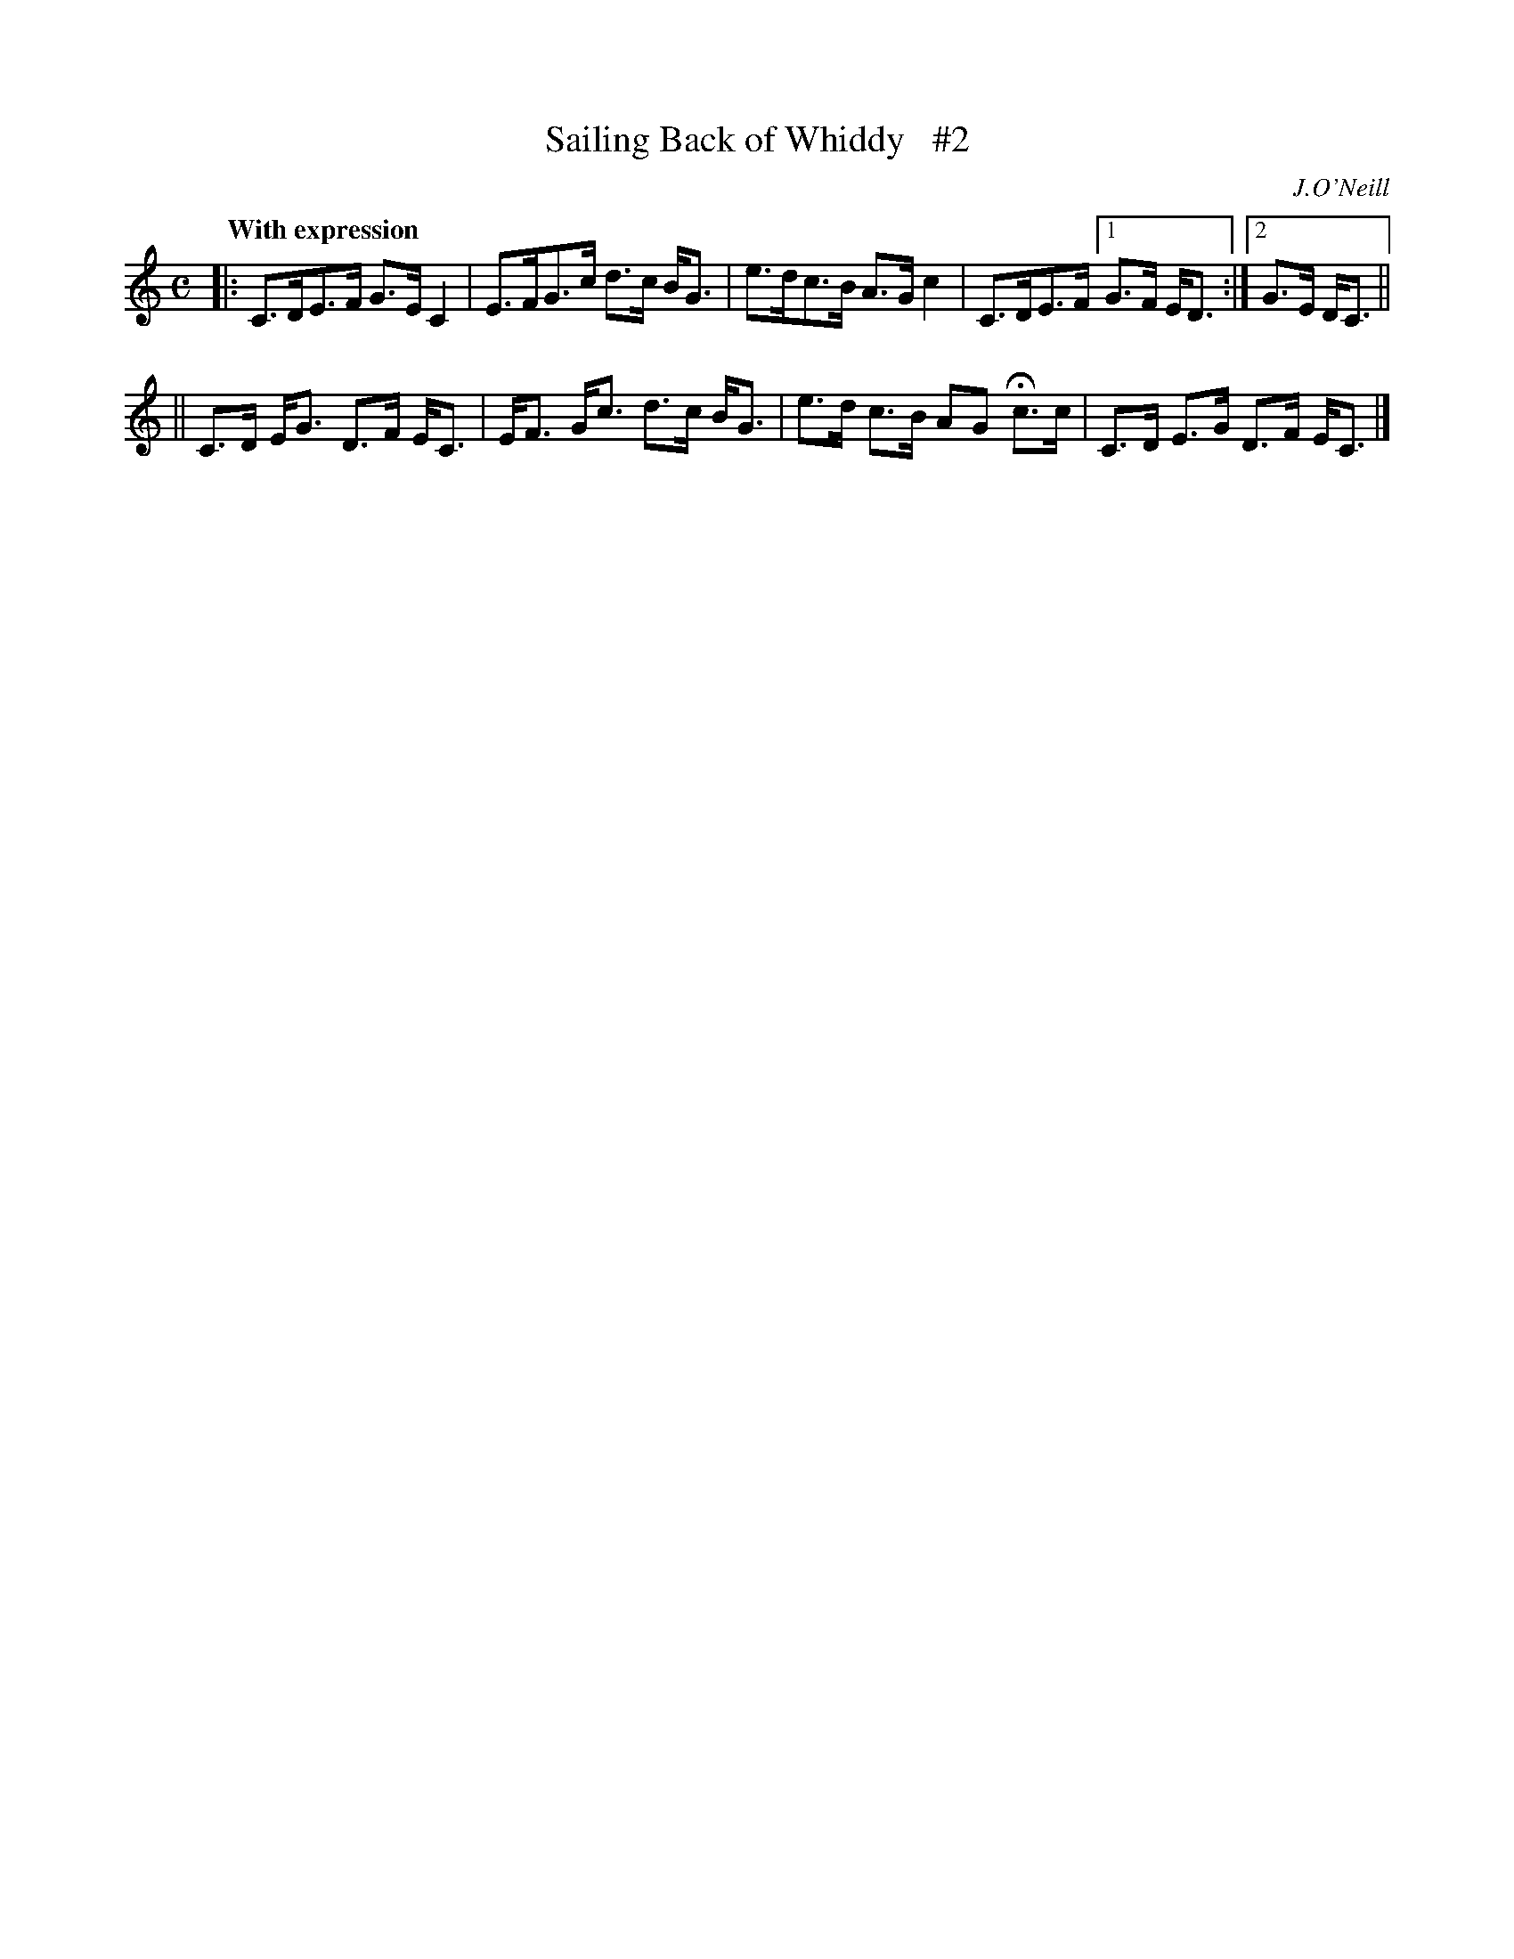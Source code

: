 X: 56
T: Sailing Back of Whiddy   #2
R: air, hornpipe
%S: s:2 b:9(5+4)
B: O'Neill's 1850 #56
Z: 1999 John Chambers <jc@trillian.mit.edu>
N: Compacted via repeats and multiple endings [JC]
Q: "With expression"
O: J.O'Neill
M: C
L: 1/8
K: C
|: C>DE>F G>E C2 | E>FG>c d>c B<G | e>dc>B A>G c2 | C>DE>F [1 G>F E<D :|[2 G>E D<C ||
|| C>D E<G D>F E<C | E<F G<c d>c B<G | e>d c>B AG Hc>c | C>D E>G D>F E<C |]
